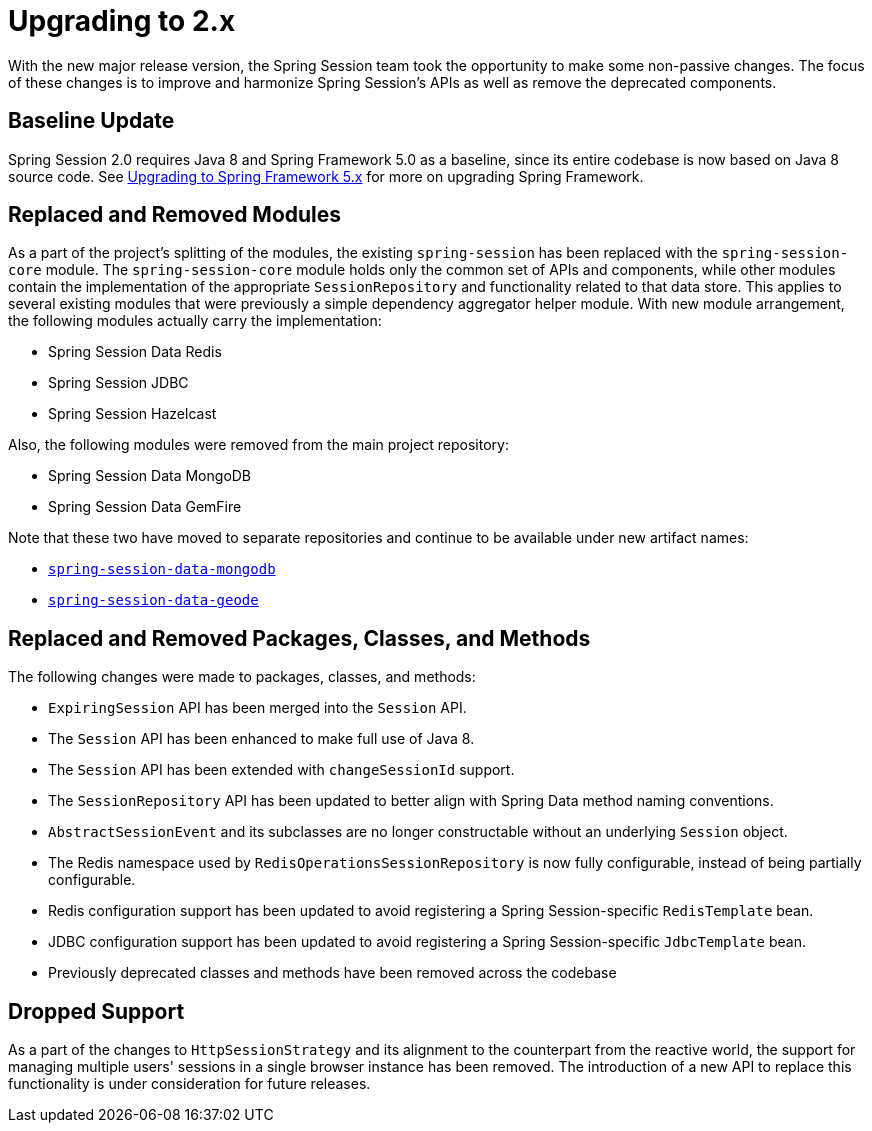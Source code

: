 [[upgrading-2.0]]
= Upgrading to 2.x

With the new major release version, the Spring Session team took the opportunity to make some non-passive changes.
The focus of these changes is to improve and harmonize Spring Session's APIs as well as remove the deprecated components.

== Baseline Update

Spring Session 2.0 requires Java 8 and Spring Framework 5.0 as a baseline, since its entire codebase is now based on Java 8 source code.
See https://github.com/spring-projects/spring-framework/wiki/Upgrading-to-Spring-Framework-5.x[Upgrading to Spring Framework 5.x] for more on upgrading Spring Framework.

== Replaced and Removed Modules

As a part of the project's splitting of the modules, the existing `spring-session` has been replaced with the `spring-session-core` module.
The `spring-session-core` module holds only the common set of APIs and components, while other modules contain the implementation of the appropriate `SessionRepository` and functionality related to that data store.
This applies to several existing modules that were previously a simple dependency aggregator helper module.
With new module arrangement, the following modules actually carry the implementation:

* Spring Session Data Redis
* Spring Session JDBC
* Spring Session Hazelcast

Also, the following modules were removed from the main project repository:

* Spring Session Data MongoDB
* Spring Session Data GemFire

Note that these two have moved to separate repositories and continue to be available under new artifact names:

* https://github.com/spring-projects/spring-session-data-mongodb[`spring-session-data-mongodb`]
* https://github.com/spring-projects/spring-session-data-geode[`spring-session-data-geode`]

== Replaced and Removed Packages, Classes, and Methods

The following changes were made to packages, classes, and methods:

* `ExpiringSession` API has been merged into the `Session` API.
* The `Session` API has been enhanced to make full use of Java 8.
* The `Session` API has been extended with `changeSessionId` support.
* The `SessionRepository` API has been updated to better align with Spring Data method naming conventions.
* `AbstractSessionEvent` and its subclasses are no longer constructable without an underlying `Session` object.
* The Redis namespace used by `RedisOperationsSessionRepository` is now fully configurable, instead of being partially configurable.
* Redis configuration support has been updated to avoid registering a Spring Session-specific `RedisTemplate` bean.
* JDBC configuration support has been updated to avoid registering a Spring Session-specific `JdbcTemplate` bean.
* Previously deprecated classes and methods have been removed across the codebase

== Dropped Support

As a part of the changes to `HttpSessionStrategy` and its alignment to the counterpart from the reactive world, the support for managing multiple users' sessions in a single browser instance has been removed.
The introduction of a new API to replace this functionality is under consideration for future releases.
